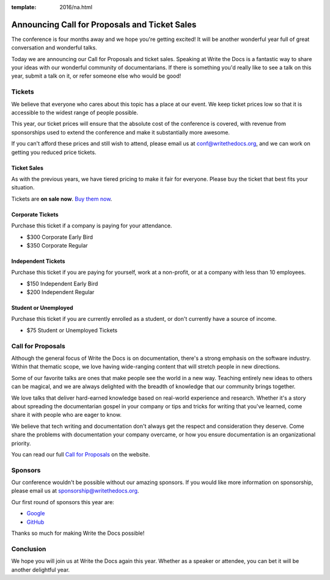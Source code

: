 :template: 2016/na.html

Announcing Call for Proposals and Ticket Sales
==============================================

The conference is four months away and we hope you're getting excited!
It will be another wonderful year full of great conversation and
wonderful talks.

Today we are announcing our Call for Proposals and ticket sales.
Speaking at Write the Docs is a fantastic way to share your ideas with
our wonderful community of documentarians. 
If there is something you'd really like to see a talk on this year,
submit a talk on it,
or refer someone else who would be good!

Tickets
-------

We believe that everyone who cares about this topic has a place at our
event. We keep ticket prices low so that it is accessible to the widest
range of people possible.

This year, our ticket prices will ensure that the absolute cost of the
conference is covered, with revenue from sponsorships used to extend the
conference and make it substantially more awesome.

If you can't afford these prices and still wish to attend, please email
us at conf@writethedocs.org, and we can work on getting you reduced
price tickets.

Ticket Sales
^^^^^^^^^^^^

As with the previous years, we have tiered pricing to make it fair for
everyone. Please buy the ticket that best fits your situation.

Tickets are **on sale now**. `Buy them
now <http://www.writethedocs.org/conf/na/2016/#tickets>`_.

Corporate Tickets
^^^^^^^^^^^^^^^^^

Purchase this ticket if a company is paying for your attendance.

-  $300 Corporate Early Bird
-  $350 Corporate Regular

Independent Tickets
^^^^^^^^^^^^^^^^^^^

Purchase this ticket if you are paying for yourself, work at a
non-profit, or at a company with less than 10 employees.

-  $150 Independent Early Bird
-  $200 Independent Regular

Student or Unemployed
^^^^^^^^^^^^^^^^^^^^^

Purchase this ticket if you are currently enrolled as a student, or
don't currently have a source of income.

-  $75 Student or Unemployed Tickets

Call for Proposals
------------------

Although the general focus of Write the Docs is on documentation,
there's a strong emphasis on the software industry. Within that thematic
scope, we love having wide-ranging content that will stretch people in
new directions.

Some of our favorite talks are ones that make people see the world in a
new way. Teaching entirely new ideas to others can be magical, and we
are always delighted with the breadth of knowledge that our community
brings together.

We love talks that deliver hard-earned knowledge based on real-world
experience and research. Whether it's a story about spreading the
documentarian gospel in your company or tips and tricks for writing that
you've learned, come share it with people who are eager to know.

We believe that tech writing and documentation don't always get the
respect and consideration they deserve. Come share the problems with
documentation your company overcame, or how you ensure documentation is
an organizational priority.

You can read our full `Call for
Proposals <http://www.writethedocs.org/conf/na/cfp/>`__ on the website.

Sponsors
--------

Our conference wouldn't be possible without our amazing sponsors. If you
would like more information on sponsorship, please email us at
sponsorship@writethedocs.org.

Our first round of sponsors this year are:

- `Google <http://google.com/>`_
- `GitHub <http://github.com/>`_

Thanks so much for making Write the Docs possible!

Conclusion
----------

We hope you will join us at Write the Docs again this year. Whether as a
speaker or attendee, you can bet it will be another delightful year.
